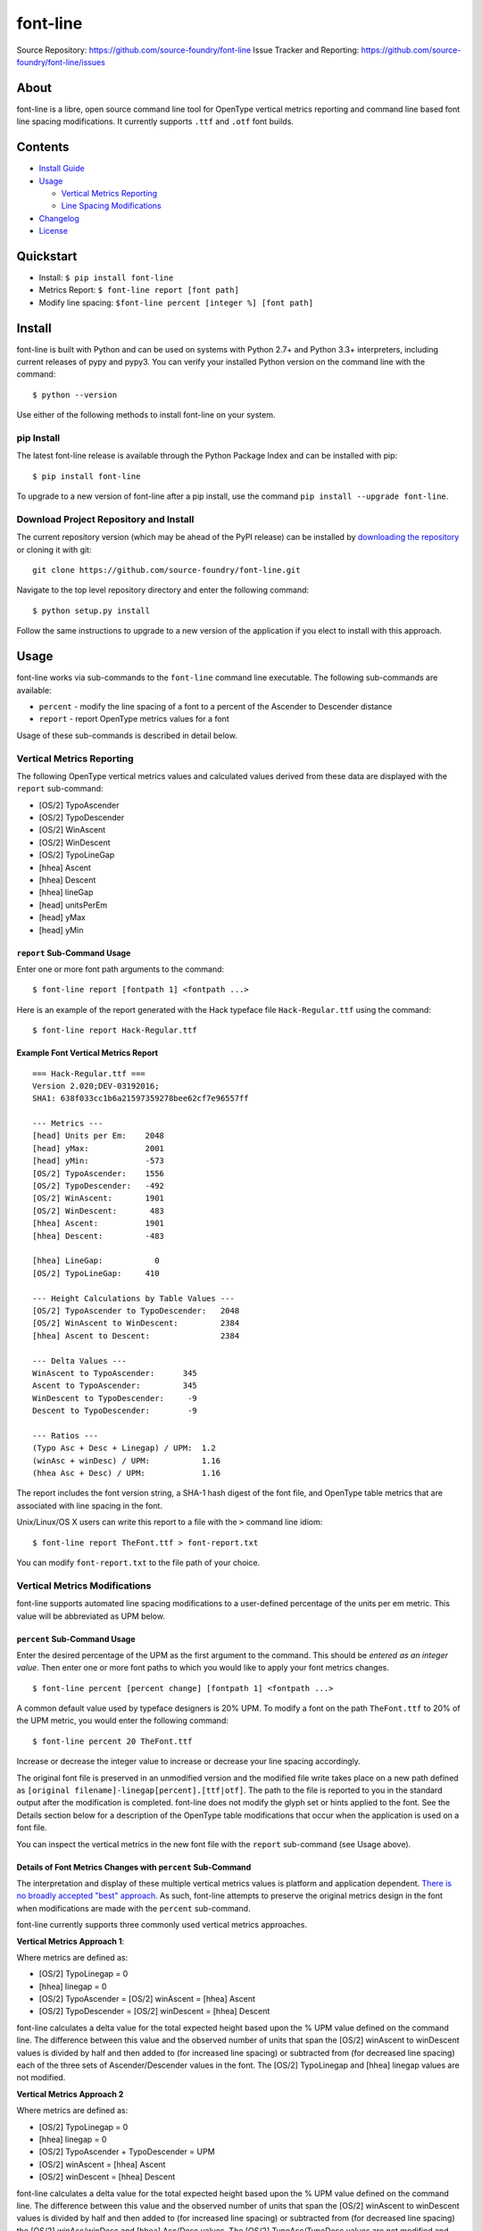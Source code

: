 font-line |Build Status| |Build status| |codecov.io|
----------------------------------------------------

Source Repository: `https://github.com/source-foundry/font-line <https://github.com/source-foundry/font-line>`__
Issue Tracker and Reporting: `https://github.com/source-foundry/font-line/issues <https://github.com/source-foundry/font-line/issues>`__


About
~~~~~

font-line is a libre, open source command line tool for OpenType
vertical metrics reporting and command line based font line spacing
modifications. It currently supports ``.ttf`` and ``.otf`` font builds.

Contents
~~~~~~~~

-  `Install
   Guide <https://github.com/source-foundry/font-line#install>`__
-  `Usage <https://github.com/source-foundry/font-line#usage>`__

   -  `Vertical Metrics
      Reporting <https://github.com/source-foundry/font-line#vertical-metrics-reporting>`__
   -  `Line Spacing
      Modifications <https://github.com/source-foundry/font-line#vertical-metrics-modifications>`__

-  `Changelog <https://github.com/source-foundry/font-line/blob/master/CHANGELOG.md>`__
-  `License <https://github.com/source-foundry/font-line/blob/master/docs/LICENSE>`__

Quickstart
~~~~~~~~~~

-  Install: ``$ pip install font-line``
-  Metrics Report: ``$ font-line report [font path]``
-  Modify line spacing: ``$font-line percent [integer %] [font path]``

Install
~~~~~~~

font-line is built with Python and can be used on systems with Python
2.7+ and Python 3.3+ interpreters, including current releases of pypy
and pypy3. You can verify your installed Python version on the command
line with the command:

::

    $ python --version

Use either of the following methods to install font-line on your system.

pip Install
^^^^^^^^^^^

The latest font-line release is available through the Python Package
Index and can be installed with pip:

::

    $ pip install font-line

To upgrade to a new version of font-line after a pip install, use the
command ``pip install --upgrade font-line``.

Download Project Repository and Install
^^^^^^^^^^^^^^^^^^^^^^^^^^^^^^^^^^^^^^^

The current repository version (which may be ahead of the PyPI release)
can be installed by `downloading the
repository <https://github.com/source-foundry/font-line/archive/master.zip>`__
or cloning it with git:

::

    git clone https://github.com/source-foundry/font-line.git

Navigate to the top level repository directory and enter the following
command:

::

    $ python setup.py install

Follow the same instructions to upgrade to a new version of the
application if you elect to install with this approach.

Usage
~~~~~

font-line works via sub-commands to the ``font-line`` command line
executable. The following sub-commands are available:

-  ``percent`` - modify the line spacing of a font to a percent of the
   Ascender to Descender distance
-  ``report`` - report OpenType metrics values for a font

Usage of these sub-commands is described in detail below.

Vertical Metrics Reporting
^^^^^^^^^^^^^^^^^^^^^^^^^^

The following OpenType vertical metrics values and calculated values
derived from these data are displayed with the ``report`` sub-command:

-  [OS/2] TypoAscender
-  [OS/2] TypoDescender
-  [OS/2] WinAscent
-  [OS/2] WinDescent
-  [OS/2] TypoLineGap
-  [hhea] Ascent
-  [hhea] Descent
-  [hhea] lineGap
-  [head] unitsPerEm
-  [head] yMax
-  [head] yMin

``report`` Sub-Command Usage
''''''''''''''''''''''''''''

Enter one or more font path arguments to the command:

::

    $ font-line report [fontpath 1] <fontpath ...>

Here is an example of the report generated with the Hack typeface file
``Hack-Regular.ttf`` using the command:

::

    $ font-line report Hack-Regular.ttf

Example Font Vertical Metrics Report
''''''''''''''''''''''''''''''''''''

::

    === Hack-Regular.ttf ===
    Version 2.020;DEV-03192016;
    SHA1: 638f033cc1b6a21597359278bee62cf7e96557ff

    --- Metrics ---
    [head] Units per Em:    2048
    [head] yMax:            2001
    [head] yMin:            -573
    [OS/2] TypoAscender:    1556
    [OS/2] TypoDescender:   -492
    [OS/2] WinAscent:       1901
    [OS/2] WinDescent:       483
    [hhea] Ascent:          1901
    [hhea] Descent:         -483

    [hhea] LineGap:           0
    [OS/2] TypoLineGap:     410

    --- Height Calculations by Table Values ---
    [OS/2] TypoAscender to TypoDescender:   2048
    [OS/2] WinAscent to WinDescent:         2384
    [hhea] Ascent to Descent:               2384

    --- Delta Values ---
    WinAscent to TypoAscender:      345
    Ascent to TypoAscender:         345
    WinDescent to TypoDescender:     -9
    Descent to TypoDescender:        -9

    --- Ratios ---
    (Typo Asc + Desc + Linegap) / UPM:  1.2
    (winAsc + winDesc) / UPM:           1.16
    (hhea Asc + Desc) / UPM:            1.16

The report includes the font version string, a SHA-1 hash digest of the
font file, and OpenType table metrics that are associated with line
spacing in the font.

Unix/Linux/OS X users can write this report to a file with the ``>``
command line idiom:

::

    $ font-line report TheFont.ttf > font-report.txt

You can modify ``font-report.txt`` to the file path of your choice.

Vertical Metrics Modifications
^^^^^^^^^^^^^^^^^^^^^^^^^^^^^^

font-line supports automated line spacing modifications to a
user-defined percentage of the units per em metric. This value will be
abbreviated as UPM below.

``percent`` Sub-Command Usage
'''''''''''''''''''''''''''''

Enter the desired percentage of the UPM as the first argument to the
command. This should be *entered as an integer value*. Then enter one or
more font paths to which you would like to apply your font metrics
changes.

::

    $ font-line percent [percent change] [fontpath 1] <fontpath ...>

A common default value used by typeface designers is 20% UPM. To modify
a font on the path ``TheFont.ttf`` to 20% of the UPM metric, you would
enter the following command:

::

    $ font-line percent 20 TheFont.ttf

Increase or decrease the integer value to increase or decrease your line
spacing accordingly.

The original font file is preserved in an unmodified version and the
modified file write takes place on a new path defined as
``[original filename]-linegap[percent].[ttf|otf]``. The path to the file
is reported to you in the standard output after the modification is
completed. font-line does not modify the glyph set or hints applied to
the font. See the Details section below for a description of the
OpenType table modifications that occur when the application is used on
a font file.

You can inspect the vertical metrics in the new font file with the
``report`` sub-command (see Usage above).

Details of Font Metrics Changes with ``percent`` Sub-Command
''''''''''''''''''''''''''''''''''''''''''''''''''''''''''''

The interpretation and display of these multiple vertical metrics values
is platform and application dependent. `There is no broadly accepted
"best"
approach <https://github.com/source-foundry/font-line/issues/2>`__. As
such, font-line attempts to preserve the original metrics design in the
font when modifications are made with the ``percent`` sub-command.

font-line currently supports three commonly used vertical metrics
approaches.

**Vertical Metrics Approach 1**:

Where metrics are defined as:

-  [OS/2] TypoLinegap = 0
-  [hhea] linegap = 0
-  [OS/2] TypoAscender = [OS/2] winAscent = [hhea] Ascent
-  [OS/2] TypoDescender = [OS/2] winDescent = [hhea] Descent

font-line calculates a delta value for the total expected height based
upon the % UPM value defined on the command line. The difference between
this value and the observed number of units that span the [OS/2]
winAscent to winDescent values is divided by half and then added to (for
increased line spacing) or subtracted from (for decreased line spacing)
each of the three sets of Ascender/Descender values in the font. The
[OS/2] TypoLinegap and [hhea] linegap values are not modified.

**Vertical Metrics Approach 2**

Where metrics are defined as:

-  [OS/2] TypoLinegap = 0
-  [hhea] linegap = 0
-  [OS/2] TypoAscender + TypoDescender = UPM
-  [OS/2] winAscent = [hhea] Ascent
-  [OS/2] winDescent = [hhea] Descent

font-line calculates a delta value for the total expected height based
upon the % UPM value defined on the command line. The difference between
this value and the observed number of units that span the [OS/2]
winAscent to winDescent values is divided by half and then added to (for
increased line spacing) or subtracted from (for decreased line spacing)
the [OS/2] winAsc/winDesc and [hhea] Asc/Desc values. The [OS/2]
TypoAsc/TypoDesc values are not modified and maintain a definition of
size = UPM value. The [OS/2] TypoLinegap and [hhea] linegap values are
not modified.

**Vertical Metrics Approach 3**

Where metrics are defined as:

-  [OS/2] TypoAscender + TypoDescender = UPM
-  [OS/2] TypoLinegap is set to leading value
-  [hhea] linegap = 0
-  [OS/2] winAscent = [hhea] Ascent
-  [OS/2] winDescent = [hhea] Descent

*Changes to the metrics values in the font are defined as*:

-  [OS/2] TypoLineGap = x% \* UPM value
-  [hhea] Ascent = [OS/2] TypoAscender + 0.5(modified TypoLineGap)
-  [hhea] Descent = [OS/2] TypoDescender + 0.5(modified TypoLineGap)
-  [OS/2] WinAscent = [OS/2] TypoAscender + 0.5(modified TypoLineGap)
-  [OS/2] WinDescent = [OS/2] TypoDescender + 0.5(modified TypoLineGap)

Note that the internal leading modifications are split evenly across
[hhea] Ascent & Descent values, and across [OS/2] WinAscent & WinDescent
values. We add half of the new [OS/2] TypoLineGap value to the original
[OS/2] TypoAscender or TypoDescender in order to define these new
metrics properties. The [hhea] linegap value is always defined as zero.

Important
^^^^^^^^^

The newly defined vertical metrics values can lead to clipping of glyph
components if not properly defined. There are no tests in font-line to
provide assurance that this does not occur. We assume that the user is
versed in these issues before use of the application and leave this
testing to the designer / user before the modified fonts are used in a
production setting.

Issue Reporting
~~~~~~~~~~~~~~~

Please `submit a new issue
report <https://github.com/source-foundry/font-line/issues/new>`__ on
the project repository.

Acknowledgments
~~~~~~~~~~~~~~~

font-line is built with the fantastic
`fontTools <https://github.com/behdad/fonttools>`__ Python library.

.. |Build Status| image:: https://travis-ci.org/source-foundry/font-line.svg?branch=master
   :target: https://travis-ci.org/source-foundry/font-line
.. |Build status| image:: https://ci.appveyor.com/api/projects/status/2s4725o5mxh2298c/branch/master?svg=true
   :target: https://ci.appveyor.com/project/chrissimpkins/font-line/branch/master
.. |codecov.io| image:: https://codecov.io/github/source-foundry/font-line/coverage.svg?branch=master
   :target: https://codecov.io/github/source-foundry/font-line?branch=master

